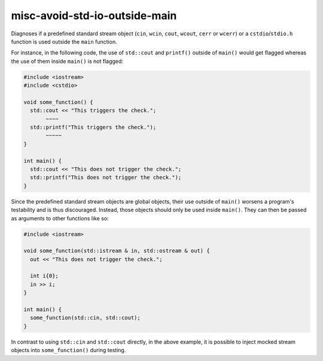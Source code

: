 .. title:: clang-tidy - misc-avoid-std-io-outside-main

misc-avoid-std-io-outside-main
=============

Diagnoses if a predefined standard stream object (``cin``, ``wcin``,
``cout``, ``wcout``, ``cerr`` or ``wcerr``) or a ``cstdio``/``stdio.h``
function is used outside the ``main`` function.

For instance, in the following code, the use of ``std::cout`` and ``printf()``
outside of ``main()`` would get flagged whereas the use of them inside
``main()`` is not flagged:

.. code-block:: c++

  #include <iostream>
  #include <cstdio>

  void some_function() {
    std::cout << "This triggers the check.";
         ~~~~
    std::printf("This triggers the check.");
         ~~~~~
  }

  int main() {
    std::cout << "This does not trigger the check.";
    std::printf("This does not trigger the check.");
  }

Since the predefined standard stream objects are global objects, their use
outside of ``main()`` worsens a program's testability and is thus discouraged.
Instead, those objects should only be used inside ``main()``. They can then be
passed as arguments to other functions like so:

.. code-block:: c++

  #include <iostream>

  void some_function(std::istream & in, std::ostream & out) {
    out << "This does not trigger the check.";

    int i{0};
    in >> i;
  }

  int main() {
    some_function(std::cin, std::cout);
  }

In contrast to using ``std::cin`` and ``std::cout`` directly, in the above
example, it is possible to inject mocked stream objects into
``some_function()`` during testing.
